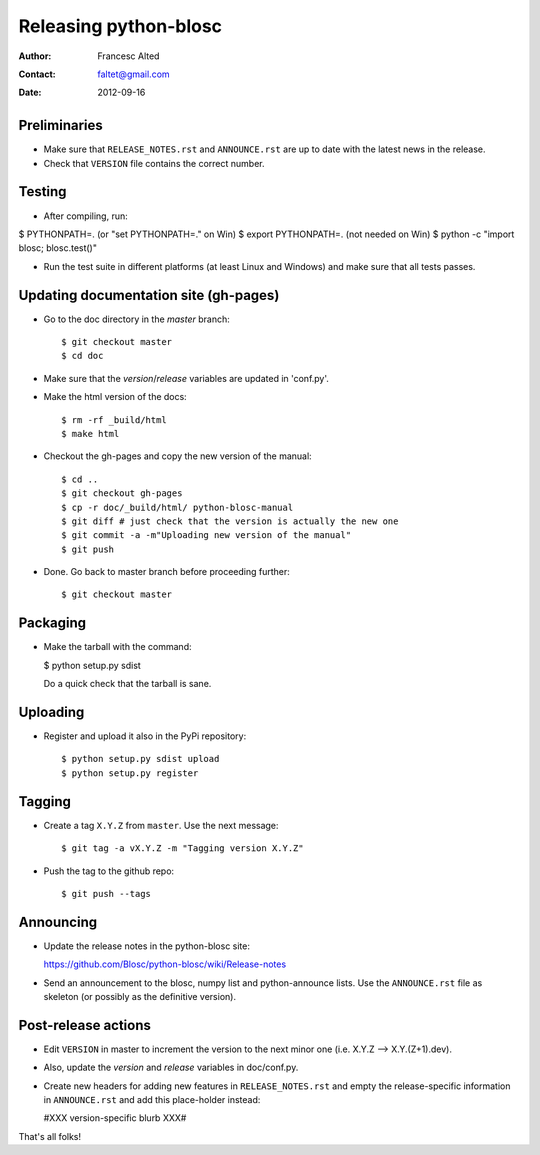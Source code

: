=======================
Releasing python-blosc
=======================

:Author: Francesc Alted
:Contact: faltet@gmail.com
:Date: 2012-09-16


Preliminaries
-------------

* Make sure that ``RELEASE_NOTES.rst`` and ``ANNOUNCE.rst`` are up to
  date with the latest news in the release.

* Check that ``VERSION`` file contains the correct number.

Testing
-------

* After compiling, run:

$ PYTHONPATH=.   (or "set PYTHONPATH=." on Win)
$ export PYTHONPATH=.  (not needed on Win)
$ python -c "import blosc; blosc.test()"

* Run the test suite in different platforms (at least Linux and
  Windows) and make sure that all tests passes.


Updating documentation site (gh-pages)
--------------------------------------

* Go to the doc directory in the *master* branch::

  $ git checkout master
  $ cd doc

* Make sure that the `version`/`release` variables are updated in
  'conf.py'.

* Make the html version of the docs::

  $ rm -rf _build/html
  $ make html

* Checkout the gh-pages and copy the new version of the manual::

  $ cd ..
  $ git checkout gh-pages
  $ cp -r doc/_build/html/ python-blosc-manual
  $ git diff # just check that the version is actually the new one
  $ git commit -a -m"Uploading new version of the manual"
  $ git push

* Done.  Go back to master branch before proceeding further::

  $ git checkout master

Packaging
---------

* Make the tarball with the command:

  $ python setup.py sdist

  Do a quick check that the tarball is sane.


Uploading
---------

* Register and upload it also in the PyPi repository::

    $ python setup.py sdist upload
    $ python setup.py register

Tagging
-------

* Create a tag ``X.Y.Z`` from ``master``.  Use the next message::

    $ git tag -a vX.Y.Z -m "Tagging version X.Y.Z"

* Push the tag to the github repo::

    $ git push --tags

Announcing
----------

* Update the release notes in the python-blosc site:

  https://github.com/Blosc/python-blosc/wiki/Release-notes

* Send an announcement to the blosc, numpy list and python-announce
  lists.  Use the ``ANNOUNCE.rst`` file as skeleton (or possibly as the
  definitive version).

Post-release actions
--------------------

* Edit ``VERSION`` in master to increment the version to the next
  minor one (i.e. X.Y.Z --> X.Y.(Z+1).dev).

* Also, update the `version` and `release` variables in doc/conf.py.

* Create new headers for adding new features in ``RELEASE_NOTES.rst``
  and empty the release-specific information in ``ANNOUNCE.rst`` and
  add this place-holder instead:

  #XXX version-specific blurb XXX#


That's all folks!


.. Local Variables:
.. mode: rst
.. coding: utf-8
.. fill-column: 70
.. End:
